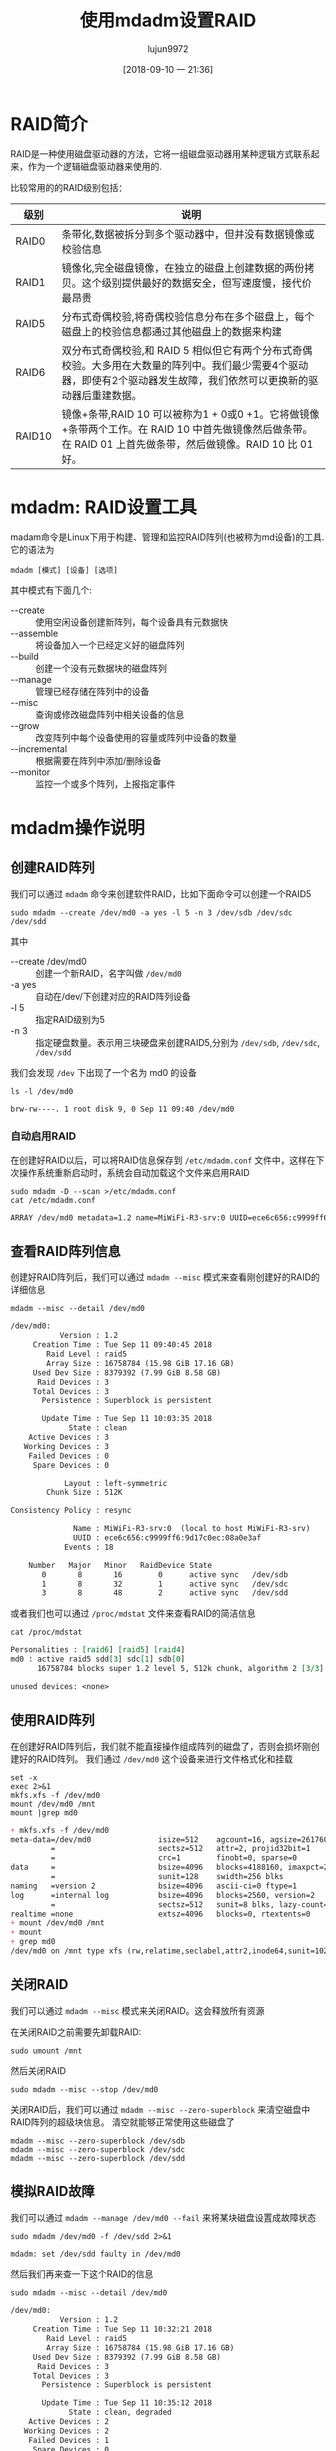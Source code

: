 #+TITLE: 使用mdadm设置RAID
#+AUTHOR: lujun9972
#+TAGS: linux和它的小伙伴
#+DATE: [2018-09-10 一 21:36]
#+LANGUAGE:  zh-CN
#+OPTIONS:  H:6 num:nil toc:t \n:nil ::t |:t ^:nil -:nil f:t *:t <:nil

* RAID简介
RAID是一种使用磁盘驱动器的方法，它将一组磁盘驱动器用某种逻辑方式联系起来，作为一个逻辑磁盘驱动器来使用的.

比较常用的的RAID级别包括：

| 级别   | 说明                                                                                                                                                                    |
|--------+-------------------------------------------------------------------------------------------------------------------------------------------------------------------------|
| RAID0  | 条带化,数据被拆分到多个驱动器中，但并没有数据镜像或校验信息                                                                                                             |
| RAID1  | 镜像化,完全磁盘镜像，在独立的磁盘上创建数据的两份拷贝。这个级别提供最好的数据安全，但写速度慢，接代价最昂贵                                                             |
| RAID5  | 分布式奇偶校验,将奇偶校验信息分布在多个磁盘上，每个磁盘上的校验信息都通过其他磁盘上的数据来构建                                                                         |
| RAID6  | 双分布式奇偶校验,和 RAID 5 相似但它有两个分布式奇偶校验。大多用在大数量的阵列中。我们最少需要4个驱动器，即使有2个驱动器发生故障，我们依然可以更换新的驱动器后重建数据。 |
| RAID10 | 镜像+条带,RAID 10 可以被称为1 + 0或0 +1。它将做镜像+条带两个工作。在 RAID 10 中首先做镜像然后做条带。在 RAID 01 上首先做条带，然后做镜像。RAID 10 比 01 好。            |

* mdadm: RAID设置工具
madam命令是Linux下用于构建、管理和监控RAID阵列(也被称为md设备)的工具.
它的语法为
#+BEGIN_SRC shell
  mdadm [模式] [设备] [选项]
#+END_SRC

其中模式有下面几个:

+ --create :: 使用空闲设备创建新阵列，每个设备具有元数据快
+ --assemble :: 将设备加入一个已经定义好的磁盘阵列
+ --build :: 创建一个没有元数据块的磁盘阵列
+ --manage :: 管理已经存储在阵列中的设备
+ --misc :: 查询或修改磁盘阵列中相关设备的信息
+ --grow :: 改变阵列中每个设备使用的容量或阵列中设备的数量
+ --incremental :: 根据需要在阵列中添加/删除设备
+ --monitor :: 监控一个或多个阵列，上报指定事件
               
* mdadm操作说明
** 创建RAID阵列
我们可以通过 =mdadm= 命令来创建软件RAID，比如下面命令可以创建一个RAID5
#+BEGIN_SRC shell :dir /ssh:root@192.168.1.38: :results org
  sudo mdadm --create /dev/md0 -a yes -l 5 -n 3 /dev/sdb /dev/sdc /dev/sdd
#+END_SRC
其中

+ --create /dev/md0 :: 创建一个新RAID，名字叫做 =/dev/md0=
+ -a yes :: 自动在/dev/下创建对应的RAID阵列设备
+ -l 5 :: 指定RAID级别为5
+ -n 3 :: 指定硬盘数量。表示用三块硬盘来创建RAID5,分别为 =/dev/sdb=, =/dev/sdc=, =/dev/sdd=

我们会发现 =/dev= 下出现了一个名为 md0 的设备
#+BEGIN_SRC shell :dir /ssh:root@192.168.1.38: :results org
  ls -l /dev/md0
#+END_SRC

#+BEGIN_SRC org
brw-rw----. 1 root disk 9, 0 Sep 11 09:40 /dev/md0
#+END_SRC
*** 自动启用RAID
在创建好RAID以后，可以将RAID信息保存到 =/etc/mdadm.conf= 文件中，这样在下次操作系统重新启动时，系统会自动加载这个文件来启用RAID
#+BEGIN_SRC shell  :dir /ssh:root@192.168.1.38: :results org
  sudo mdadm -D --scan >/etc/mdadm.conf
  cat /etc/mdadm.conf
#+END_SRC

#+BEGIN_SRC org
ARRAY /dev/md0 metadata=1.2 name=MiWiFi-R3-srv:0 UUID=ece6c656:c9999ff6:9d17c0ec:08a0e3af
#+END_SRC

** 查看RAID阵列信息
创建好RAID阵列后，我们可以通过 =mdadm --misc= 模式来查看刚创建好的RAID的详细信息
#+BEGIN_SRC shell :dir /ssh:root@192.168.1.38: :results org
  mdadm --misc --detail /dev/md0
#+END_SRC

#+BEGIN_SRC org
/dev/md0:
           Version : 1.2
     Creation Time : Tue Sep 11 09:40:45 2018
        Raid Level : raid5
        Array Size : 16758784 (15.98 GiB 17.16 GB)
     Used Dev Size : 8379392 (7.99 GiB 8.58 GB)
      Raid Devices : 3
     Total Devices : 3
       Persistence : Superblock is persistent

       Update Time : Tue Sep 11 10:03:35 2018
             State : clean 
    Active Devices : 3
   Working Devices : 3
    Failed Devices : 0
     Spare Devices : 0

            Layout : left-symmetric
        Chunk Size : 512K

Consistency Policy : resync

              Name : MiWiFi-R3-srv:0  (local to host MiWiFi-R3-srv)
              UUID : ece6c656:c9999ff6:9d17c0ec:08a0e3af
            Events : 18

    Number   Major   Minor   RaidDevice State
       0       8       16        0      active sync   /dev/sdb
       1       8       32        1      active sync   /dev/sdc
       3       8       48        2      active sync   /dev/sdd
#+END_SRC

或者我们也可以通过 =/proc/mdstat= 文件来查看RAID的简洁信息
#+BEGIN_SRC shell :dir /ssh:root@192.168.1.38: :results org
  cat /proc/mdstat
#+END_SRC

#+BEGIN_SRC org
Personalities : [raid6] [raid5] [raid4] 
md0 : active raid5 sdd[3] sdc[1] sdb[0]
      16758784 blocks super 1.2 level 5, 512k chunk, algorithm 2 [3/3] [UUU]
      
unused devices: <none>
#+END_SRC

** 使用RAID阵列
在创建好RAID阵列后，我们就不能直接操作组成阵列的磁盘了，否则会损坏刚创建好的RAID阵列。
我们通过 =/dev/md0= 这个设备来进行文件格式化和挂载

#+BEGIN_SRC shell  :dir /ssh:root@192.168.1.38: :results org
  set -x
  exec 2>&1
  mkfs.xfs -f /dev/md0
  mount /dev/md0 /mnt
  mount |grep md0
#+END_SRC

#+BEGIN_SRC org
+ mkfs.xfs -f /dev/md0
meta-data=/dev/md0               isize=512    agcount=16, agsize=261760 blks
         =                       sectsz=512   attr=2, projid32bit=1
         =                       crc=1        finobt=0, sparse=0
data     =                       bsize=4096   blocks=4188160, imaxpct=25
         =                       sunit=128    swidth=256 blks
naming   =version 2              bsize=4096   ascii-ci=0 ftype=1
log      =internal log           bsize=4096   blocks=2560, version=2
         =                       sectsz=512   sunit=8 blks, lazy-count=1
realtime =none                   extsz=4096   blocks=0, rtextents=0
+ mount /dev/md0 /mnt
+ mount
+ grep md0
/dev/md0 on /mnt type xfs (rw,relatime,seclabel,attr2,inode64,sunit=1024,swidth=2048,noquota)
#+END_SRC

** 关闭RAID
我们可以通过 =mdadm --misc= 模式来关闭RAID。这会释放所有资源

在关闭RAID之前需要先卸载RAID:
#+BEGIN_SRC shell :dir /ssh:root@192.168.1.38: :results org
  sudo umount /mnt
#+END_SRC

然后关闭RAID
#+BEGIN_SRC shell :dir /ssh:root@192.168.1.38: :results org
  sudo mdadm --misc --stop /dev/md0
#+END_SRC

关闭RAID后，我们可以通过 =mdadm --misc --zero-superblock= 来清空磁盘中RAID阵列的超级块信息。
清空就能够正常使用这些磁盘了
#+BEGIN_SRC shell :dir /ssh:root@192.168.1.38: :results org
  mdadm --misc --zero-superblock /dev/sdb
  mdadm --misc --zero-superblock /dev/sdc
  mdadm --misc --zero-superblock /dev/sdd
#+END_SRC

** 模拟RAID故障
我们可以通过 =mdadm --manage /dev/md0 --fail= 来将某块磁盘设置成故障状态

#+BEGIN_SRC shell :dir /ssh:root@192.168.1.38: :results org
  sudo mdadm /dev/md0 -f /dev/sdd 2>&1
#+END_SRC

#+BEGIN_SRC org
mdadm: set /dev/sdd faulty in /dev/md0
#+END_SRC

然后我们再来查一下这个RAID的信息
#+BEGIN_SRC shell :dir /ssh:root@192.168.1.38: :results org
  sudo mdadm --misc --detail /dev/md0
#+END_SRC

#+BEGIN_SRC org
/dev/md0:
           Version : 1.2
     Creation Time : Tue Sep 11 10:32:21 2018
        Raid Level : raid5
        Array Size : 16758784 (15.98 GiB 17.16 GB)
     Used Dev Size : 8379392 (7.99 GiB 8.58 GB)
      Raid Devices : 3
     Total Devices : 3
       Persistence : Superblock is persistent

       Update Time : Tue Sep 11 10:35:12 2018
             State : clean, degraded 
    Active Devices : 2
   Working Devices : 2
    Failed Devices : 1
     Spare Devices : 0

            Layout : left-symmetric
        Chunk Size : 512K

Consistency Policy : resync

              Name : MiWiFi-R3-srv:0  (local to host MiWiFi-R3-srv)
              UUID : c031d0c9:998a4e86:5cf90e71:52b229cd
            Events : 20

    Number   Major   Minor   RaidDevice State
       0       8       16        0      active sync   /dev/sdb
       1       8       32        1      active sync   /dev/sdc
       -       0        0        2      removed

       3       8       48        -      faulty   /dev/sdd
#+END_SRC

你会发现 =/dev/sdd= 的状态现在变成了 =faulty=, 但是RAID5这个级别是允许一块磁盘损坏而不造成数据损坏的。

** 移除RAID阵列中的磁盘
#+BEGIN_SRC shell :dir /ssh:root@192.168.1.38: :results org
  sudo mdadm --manage /dev/md0 --remove /dev/sdd
#+END_SRC

** 更换新磁盘
#+BEGIN_SRC shell  :dir /ssh:root@192.168.1.38: :results org
  set -x
  exec 2>&1
  sudo mdadm --manage /dev/md0 --add /dev/sdd
  sudo mdadm --misc --detail /dev/md0
#+END_SRC

#+BEGIN_SRC org
+ sudo mdadm --manage /dev/md0 --add /dev/sdd
mdadm: added /dev/sdd
+ sudo mdadm --misc --detail /dev/md0
/dev/md0:
           Version : 1.2
     Creation Time : Tue Sep 11 10:32:21 2018
        Raid Level : raid5
        Array Size : 16758784 (15.98 GiB 17.16 GB)
     Used Dev Size : 8379392 (7.99 GiB 8.58 GB)
      Raid Devices : 3
     Total Devices : 3
       Persistence : Superblock is persistent

       Update Time : Tue Sep 11 10:40:41 2018
             State : clean, degraded 
    Active Devices : 2
   Working Devices : 3
    Failed Devices : 0
     Spare Devices : 1

            Layout : left-symmetric
        Chunk Size : 512K

Consistency Policy : resync

              Name : MiWiFi-R3-srv:0  (local to host MiWiFi-R3-srv)
              UUID : c031d0c9:998a4e86:5cf90e71:52b229cd
            Events : 22

    Number   Major   Minor   RaidDevice State
       0       8       16        0      active sync   /dev/sdb
       1       8       32        1      active sync   /dev/sdc
       -       0        0        2      removed

       3       8       48        -      spare   /dev/sdd
#+END_SRC
